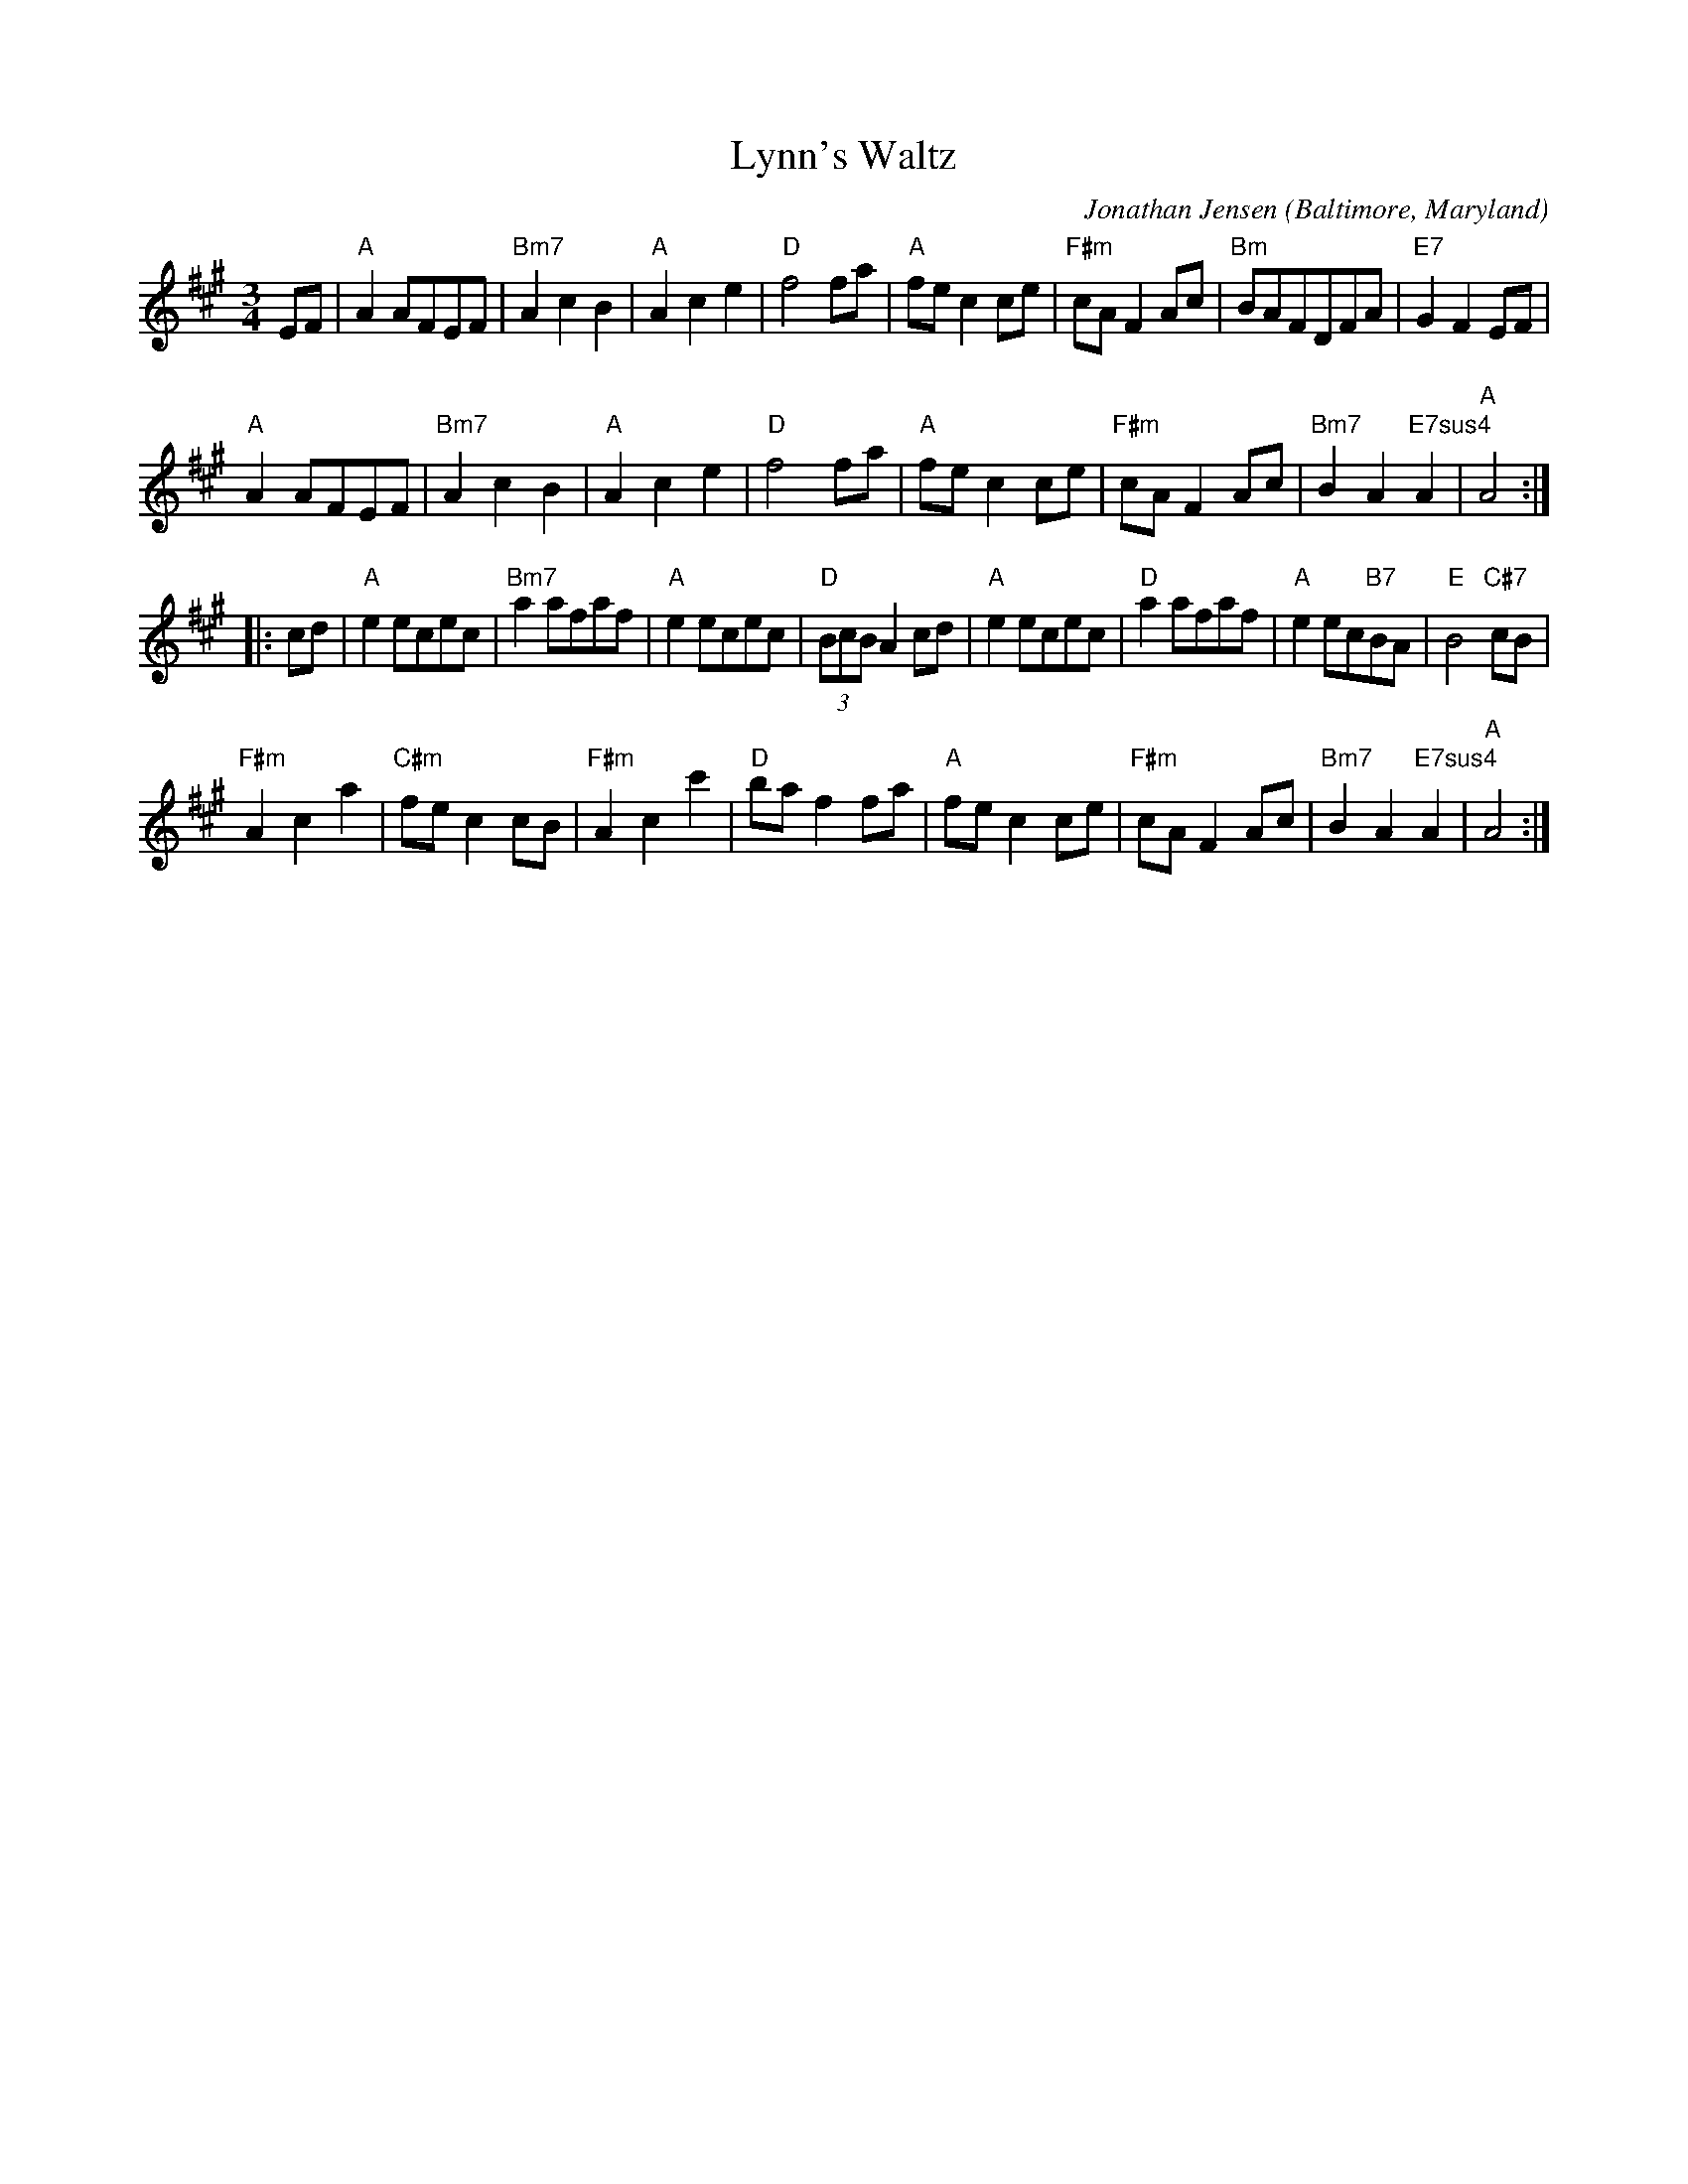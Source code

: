 X: 1
T: Lynn's Waltz
C: Jonathan Jensen
O: Baltimore, Maryland
%R: waltz
Z: Collected and edited 2014 by John Chambers <jc:trillian.mit.edu>
B: GEMS The Best of the Country Dance and Song Society Diamond Jubilee Music, Dance and Song Contest 1993 p.73
M: 3/4
L: 1/8
K: A
% - - - - - - - - - - - - - - - - - - - - - - - - -
EF |\
"A"A2AFEF | "Bm7"A2c2B2 |\
"A"A2c2e2 | "D"f4fa |\
"A"fec2ce | "F#m"cAF2Ac |\
"Bm"BAFDFA | "E7"G2F2EF |
"A"A2AFEF | "Bm7"A2c2B2 |\
"A"A2c2e2 | "D"f4fa |\
"A"fec2ce | "F#m"cAF2Ac |\
"Bm7"B2A2"E7sus4"A2 | "A"A4 :|
|: cd |\
"A"e2ecec | "Bm7"a2afaf |\
"A"e2ecec | "D"(3BcBA2cd |\
"A"e2ecec | "D"a2afaf |\
"A"e2ec"B7"BA | "E"B4"C#7"cB |
"F#m"A2c2a2 | "C#m"fec2cB |\
"F#m"A2c2c'2 | "D"baf2fa |\
"A"fec2ce | "F#m"cAF2Ac |\
"Bm7"B2A2"E7sus4"A2 | "A"A4 :|
% - - - - - - - - - - - - - - - - - - - - - - - - -
